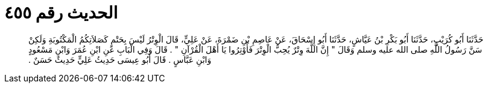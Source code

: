 
= الحديث رقم ٤٥٥

[quote.hadith]
حَدَّثَنَا أَبُو كُرَيْبٍ، حَدَّثَنَا أَبُو بَكْرِ بْنُ عَيَّاشٍ، حَدَّثَنَا أَبُو إِسْحَاقَ، عَنْ عَاصِمِ بْنِ ضَمْرَةَ، عَنْ عَلِيٍّ، قَالَ الْوِتْرُ لَيْسَ بِحَتْمٍ كَصَلاَتِكُمُ الْمَكْتُوبَةِ وَلَكِنْ سَنَّ رَسُولُ اللَّهِ صلى الله عليه وسلم وَقَالَ ‏"‏ إِنَّ اللَّهَ وِتْرٌ يُحِبُّ الْوِتْرَ فَأَوْتِرُوا يَا أَهْلَ الْقُرْآنِ ‏"‏ ‏.‏ قَالَ وَفِي الْبَابِ عَنِ ابْنِ عُمَرَ وَابْنِ مَسْعُودٍ وَابْنِ عَبَّاسٍ ‏.‏ قَالَ أَبُو عِيسَى حَدِيثُ عَلِيٍّ حَدِيثٌ حَسَنٌ ‏.‏
